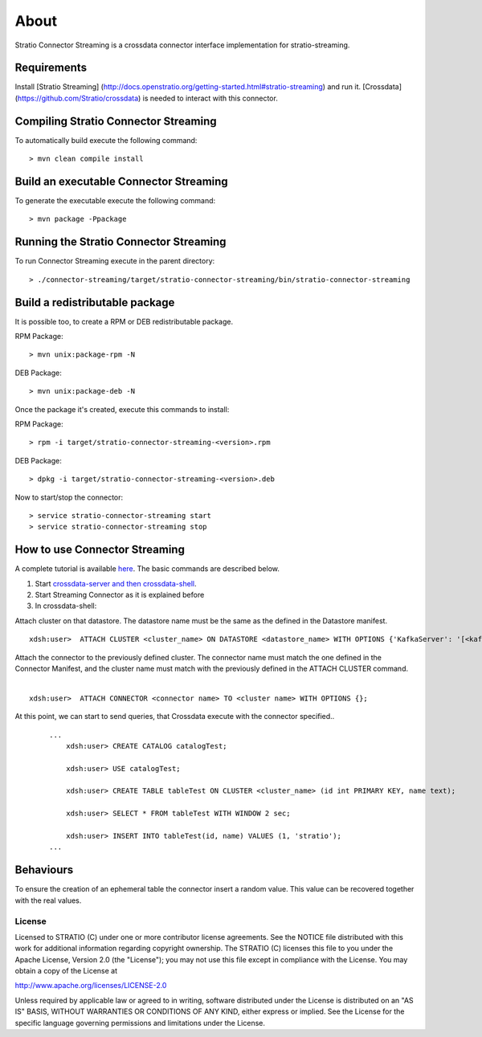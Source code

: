About
*****

Stratio Connector Streaming is a crossdata connector interface
implementation for stratio-streaming.

Requirements
------------

Install [Stratio Streaming]
(http://docs.openstratio.org/getting-started.html#stratio-streaming) and
run it. [Crossdata] (https://github.com/Stratio/crossdata) is needed to
interact with this connector.

Compiling Stratio Connector Streaming
-------------------------------------

To automatically build execute the following command:

::

       > mvn clean compile install

Build an executable Connector Streaming
---------------------------------------

To generate the executable execute the following command:

::

       > mvn package -Ppackage

Running the Stratio Connector Streaming
---------------------------------------

To run Connector Streaming execute in the parent directory:

::

       > ./connector-streaming/target/stratio-connector-streaming/bin/stratio-connector-streaming

Build a redistributable package
-------------------------------
It is possible too, to create a RPM or DEB redistributable package.

RPM Package:

::

       > mvn unix:package-rpm -N

DEB Package:

::
   
       > mvn unix:package-deb -N

Once the package it's created, execute this commands to install:

RPM Package:

::   
    
       > rpm -i target/stratio-connector-streaming-<version>.rpm

DEB Package:

::   
    
       > dpkg -i target/stratio-connector-streaming-<version>.deb

Now to start/stop the connector:

::   
    
       > service stratio-connector-streaming start
       > service stratio-connector-streaming stop


How to use Connector Streaming
------------------------------

A complete tutorial is available `here <_doc/FirstSteps.md>`__. The
basic commands are described below.

1. Start `crossdata-server and then
   crossdata-shell <https://github.com/Stratio/crossdata>`__.
2. Start Streaming Connector as it is explained before
3. In crossdata-shell:

Attach cluster on that datastore. The datastore name must be the same as the defined in the Datastore manifest.
::

       xdsh:user>  ATTACH CLUSTER <cluster_name> ON DATASTORE <datastore_name> WITH OPTIONS {'KafkaServer': '[<kafkaHost_1,kafkaHost_2...kafkaHost_n>]', 'KafkaPort': '[<kafkaPort_1, kafkaPort_2...kafkaPort_n>]', 'zooKeeperServer':'[<zooKeeperHost_1,zooKeeperHost_2...zooKeeperHost_n>]','zooKeeperPort':'[<zooKeeperPort_1,zooKeeperPort_2...zooKeeperPort_n>]'};

Attach the connector to the previously defined cluster. The connector name must match the one defined in the Connector Manifest, and the cluster name must match with the previously defined in the ATTACH CLUSTER command.
   |
:: 

       xdsh:user>  ATTACH CONNECTOR <connector name> TO <cluster name> WITH OPTIONS {};

At this point, we can start to send queries, that Crossdata execute with the connector specified..

   ::

       ...
           xdsh:user> CREATE CATALOG catalogTest;

           xdsh:user> USE catalogTest;

           xdsh:user> CREATE TABLE tableTest ON CLUSTER <cluster_name> (id int PRIMARY KEY, name text);

           xdsh:user> SELECT * FROM tableTest WITH WINDOW 2 sec;

           xdsh:user> INSERT INTO tableTest(id, name) VALUES (1, 'stratio');
       ...

Behaviours
----------

To ensure the creation of an ephemeral table the connector insert a
random value. This value can be recovered together with the real values.

License
=======

Licensed to STRATIO (C) under one or more contributor license
agreements. See the NOTICE file distributed with this work for
additional information regarding copyright ownership. The STRATIO (C)
licenses this file to you under the Apache License, Version 2.0 (the
"License"); you may not use this file except in compliance with the
License. You may obtain a copy of the License at

http://www.apache.org/licenses/LICENSE-2.0

Unless required by applicable law or agreed to in writing, software
distributed under the License is distributed on an "AS IS" BASIS,
WITHOUT WARRANTIES OR CONDITIONS OF ANY KIND, either express or implied.
See the License for the specific language governing permissions and
limitations under the License.

